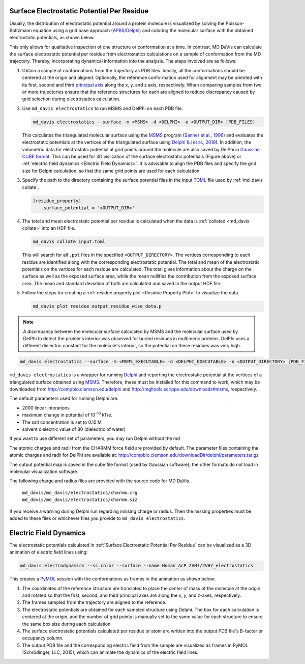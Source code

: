 Surface Electrostatic Potential Per Residue
===========================================

Usually, the distribution of electrostatic potential around a protein
molecule is visualized by solving the Poisson-Boltzmann equation using a
grid base approach (`APBS <https://www.poissonboltzmann.org/>`_/`Delphi
<http://compbio.clemson.edu/delphi>`_) and coloring the molecular
surface with the obtained electrostatic potentials, as shown below.

.. image:: /_static/surface_electrostatics.png
   :align: center

This only allows for qualitative inspection of one structure or conformation
at a time. In contrast, MD DaVis can calculate the surface electrostatic
potential per residue from electrostatics calculations on a sample of
conformation from the MD trajectory. Thereby, incorporating dynamical
information into the analysis. The steps involved are as follows:

#.  Obtain a sample of conformations from the trajectory as PDB files.
    Ideally, all the conformations should be centered at the origin and
    aligned. Optionally, the reference conformation used for alignment may be
    oriented with its first, second and third `principal axis <https://en
    .wikipedia.org/wiki/Moment_of_inertia#Principal_axes>`_
    along the x, y, and z axis, respectively. When comparing samples from
    two or more trajectories ensure that the reference structures for each
    are aligned to reduce discrepancy caused by grid selection during
    electrostatics calculation.

#.  Use ``md_davis electrostatics`` to run MSMS and DelPhi on each PDB file.

    .. code-block::

         md_davis electrostatics --surface -m <MSMS> -d <DELPHI> -o <OUTPUT_DIR> [PDB_FILES]

    This calculates the triangulated molecular surface using the
    `MSMS <http://mgl.scripps.edu/people/sanner/html/msms_home.html>`_ program
    (`Sanner et al., 1996 <https://doi.org/10.1002/(SICI)1097-0282(199603)
    38:3%3C305::AID-BIP4%3E3.0.CO;2-Y>`_) and evaluates the electrostatic
    potentials at the vertices of the triangulated surface
    using `Delphi <http://compbio.clemson.edu/delphi>`_
    (`Li et al., 2019 <https://doi.org/10.1002/jcc.26006>`_). In addition,
    the volumetric data for electrostatic potential at grid points around the
    molecule are also saved by DelPhi in
    `Gaussian CUBE format <https://gaussian.com/cubegen/>`_. This can be
    used for 3D vislization of the surface electrostatic potentials (Figure
    above) or :ref:`electric field dynamics <Electric Field Dynamics>`.
    It is advisable to align the PDB files and specify the grid size for
    Delphi calculation, so that the same grid points are used for each
    calculation.

#.  Specify the path to the directory containing the surface potential
    files in the input `TOML <https://toml.io/en/>`_ file used by
    :ref:`md_davis collate`.

    .. code-block:: toml

        [residue_property]
            surface_potential = '<OUTPUT_DIR>'

#.  The total and mean electrostatic potential per residue is calculated
    when the data is :ref:`collated <md_davis collate>` into an HDF file.

    .. code-block::

        md_davis collate input.toml

    This will search for all ``.pot`` files in the specified
    ``<OUTPUT_DIRECTORY>``. The vertices corresponding to each residue are
    identified along with the corresponding electrostatic potential. The
    total and mean of the electrostatic potentials on the vertices for each
    residue are calculated. The total gives information about the charge on
    the surface as well as the exposed surface area, while the mean
    nullifies the contribution from the exposed surface area. The mean and
    standard deviation of both are calculated and saved in the
    output HDF file.

#.  Follow the steps for creating a :ref:`residue property plot <Residue
    Property Plot>` to visualize the data.

    .. code-block::

        md_davis plot residue output_residue_wise_data.p

.. note:: A discrepancy between the molecular surface calculated by MSMS and
    the molecular surface used by DelPhi to detect the protein's interior
    was observed for buried residues in multimeric proteins. DelPhi uses a
    different dielectric constant for the molecule's interior, so the potential
    on these residues was very high.




.. code-block:: bash

    md_davis electrostatics --surface -m <MSMS_EXECUTABLE> -d <DELPHI_EXECUTABLE> -o <OUTPUT_DIRECTORY> [PDB_FILES]

``md_davis electrostatics`` is a wrapper for running
`Delphi <http://compbio.clemson.edu/delphi>`_ and reporting
the electrostatic potential at the vertices of a triangulated surface obtained using
`MSMS <http://mgl.scripps.edu/people/sanner/html/msms_home.html>`_. Therefore, these must
be installed for this command to work, which may be downloaded from
http://compbio.clemson.edu/delphi and
http://mgltools.scripps.edu/downloads#msms, respectively.

The default parameters used for running Delphi are:

* 2000 linear interations
* maximum change in potential of 10\ :sup:`-10` kT/e.
* The salt concentration is set to 0.15 M
* solvent dielectric value of 80 (dielectric of water)

If you want to use different set of parameters, you may run Delphi without
the md

The atomic charges and radii from the CHARMM force field are provided by
default. The parameter files containing the atomic charges and radii for
DelPhi are available at:
http://compbio.clemson.edu/downloadDir/delphi/parameters.tar.gz

The output potential map is saved in the cube file format (used by Gaussian
software); the other formats do not load in molecular visualization software.



The following charge and radius files are provided with the source code for
MD DaVis.

    ``md_davis/md_davis/electrostatics/charmm.crg``
    ``md_davis/md_davis/electrostatics/charmm.siz``

If you receive a warning during Delphi run regarding missing charge or
radius. Then the missing properties must be added to these files or
whichever files you provide to ``md_davis electrostatics``.



Electric Field Dynamics
=======================

The electrostatic potentials calculated in :ref:`Surface Electrostatic
Potential Per Residue` can be visualized as a 3D animation of
electric field lines using:

.. code-block:: bash

    md_davis electrodynamics --ss_color --surface --name Human_AcP 2VH7/2VH7_electrostatics

This creates a `PyMOL <https://pymolwiki.org/>`_ session with the
conformations as frames in the animation as shown below:

.. image:: /_static/2VH7_electrodynamics.webp

1. The coordinates of the reference structure are translated to place the
   center of mass of the molecule at the origin and rotated so that the first,
   second, and third principal axes are along the x, y, and z-axes,
   respectively.

2. The frames sampled from the trajectory are aligned to the reference.

3. The electrostatic potentials are obtained for each sampled structure
   using Delphi. The box for each calculation is centered at the origin, and
   the number of grid points is manually set to the same value for each
   structure to ensure the same box size during each calculation.

4. The surface electrostatic potentials calculated per residue or atom are
   written into the output PDB file's B-factor or occupancy column.

5. The output PDB file and the corresponding electric field from the sample
   are visualized as frames in PyMOL (Schrödinger, LLC, 2015), which can
   animate the dynamics of the electric field lines.
